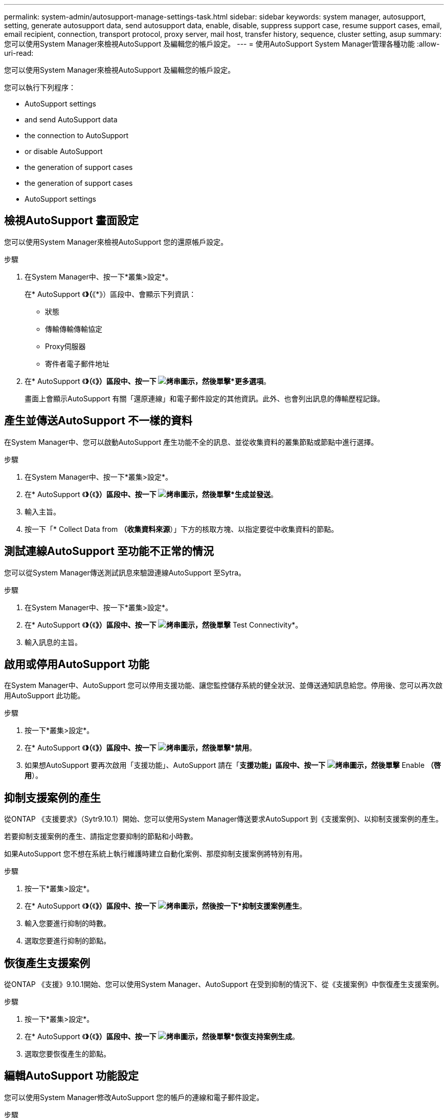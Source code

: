 ---
permalink: system-admin/autosupport-manage-settings-task.html 
sidebar: sidebar 
keywords: system manager, autosupport, setting, generate autosupport data, send autosupport data, enable, disable, suppress support case, resume support cases, email, email recipient, connection, transport protocol, proxy server, mail host, transfer history, sequence, cluster setting, asup 
summary: 您可以使用System Manager來檢視AutoSupport 及編輯您的帳戶設定。 
---
= 使用AutoSupport System Manager管理各種功能
:allow-uri-read: 


[role="lead"]
您可以使用System Manager來檢視AutoSupport 及編輯您的帳戶設定。

您可以執行下列程序：

*  AutoSupport settings
*  and send AutoSupport data
*  the connection to AutoSupport
*  or disable AutoSupport
*  the generation of support cases
*  the generation of support cases
*  AutoSupport settings




== 檢視AutoSupport 畫面設定

您可以使用System Manager來檢視AutoSupport 您的還原帳戶設定。

.步驟
. 在System Manager中、按一下*叢集>設定*。
+
在* AutoSupport 《*》（*《*》）區段中、會顯示下列資訊：

+
** 狀態
** 傳輸傳輸傳輸協定
** Proxy伺服器
** 寄件者電子郵件地址


. 在* AutoSupport 《*》（*《*》）區段中、按一下 image:../media/icon_kabob.gif["烤串圖示"]，然後單擊*更多選項*。
+
畫面上會顯示AutoSupport 有關「還原連線」和電子郵件設定的其他資訊。此外、也會列出訊息的傳輸歷程記錄。





== 產生並傳送AutoSupport 不一樣的資料

在System Manager中、您可以啟動AutoSupport 產生功能不全的訊息、並從收集資料的叢集節點或節點中進行選擇。

.步驟
. 在System Manager中、按一下*叢集>設定*。
. 在* AutoSupport 《*》（*《*》）區段中、按一下 image:../media/icon_kabob.gif["烤串圖示"]，然後單擊*生成並發送*。
. 輸入主旨。
. 按一下「* Collect Data from *（收集資料來源*）」下方的核取方塊、以指定要從中收集資料的節點。




== 測試連線AutoSupport 至功能不正常的情況

您可以從System Manager傳送測試訊息來驗證連線AutoSupport 至Sytra。

.步驟
. 在System Manager中、按一下*叢集>設定*。
. 在* AutoSupport 《*》（*《*》）區段中、按一下 image:../media/icon_kabob.gif["烤串圖示"]，然後單擊* Test Connectivity*。
. 輸入訊息的主旨。




== 啟用或停用AutoSupport 功能

在System Manager中、AutoSupport 您可以停用支援功能、讓您監控儲存系統的健全狀況、並傳送通知訊息給您。停用後、您可以再次啟用AutoSupport 此功能。

.步驟
. 按一下*叢集>設定*。
. 在* AutoSupport 《*》（*《*》）區段中、按一下 image:../media/icon_kabob.gif["烤串圖示"]，然後單擊*禁用*。
. 如果想AutoSupport 要再次啟用「支援功能」、AutoSupport 請在「*支援功能」區段中、按一下 image:../media/icon_kabob.gif["烤串圖示"]，然後單擊* Enable *（啓用*）。




== 抑制支援案例的產生

從ONTAP 《支援要求》（Sytr9.10.1）開始、您可以使用System Manager傳送要求AutoSupport 到《支援案例》、以抑制支援案例的產生。

若要抑制支援案例的產生、請指定您要抑制的節點和小時數。

如果AutoSupport 您不想在系統上執行維護時建立自動化案例、那麼抑制支援案例將特別有用。

.步驟
. 按一下*叢集>設定*。
. 在* AutoSupport 《*》（*《*》）區段中、按一下 image:../media/icon_kabob.gif["烤串圖示"]，然後按一下*抑制支援案例產生*。
. 輸入您要進行抑制的時數。
. 選取您要進行抑制的節點。




== 恢復產生支援案例

從ONTAP 《支援》9.10.1開始、您可以使用System Manager、AutoSupport 在受到抑制的情況下、從《支援案例》中恢復產生支援案例。

.步驟
. 按一下*叢集>設定*。
. 在* AutoSupport 《*》（*《*》）區段中、按一下 image:../media/icon_kabob.gif["烤串圖示"]，然後單擊*恢復支持案例生成*。
. 選取您要恢復產生的節點。




== 編輯AutoSupport 功能設定

您可以使用System Manager修改AutoSupport 您的帳戶的連線和電子郵件設定。

.步驟
. 按一下*叢集>設定*。
. 在* AutoSupport 《*》（*《*》）區段中、按一下 image:../media/icon_kabob.gif["烤串圖示"]，然後單擊*更多選項*。
. 在「*連線*」區段或「*電子郵件*」區段中、按一下 image:../media/icon_edit.gif["編輯圖示"] 可修改任一部分的設置。

